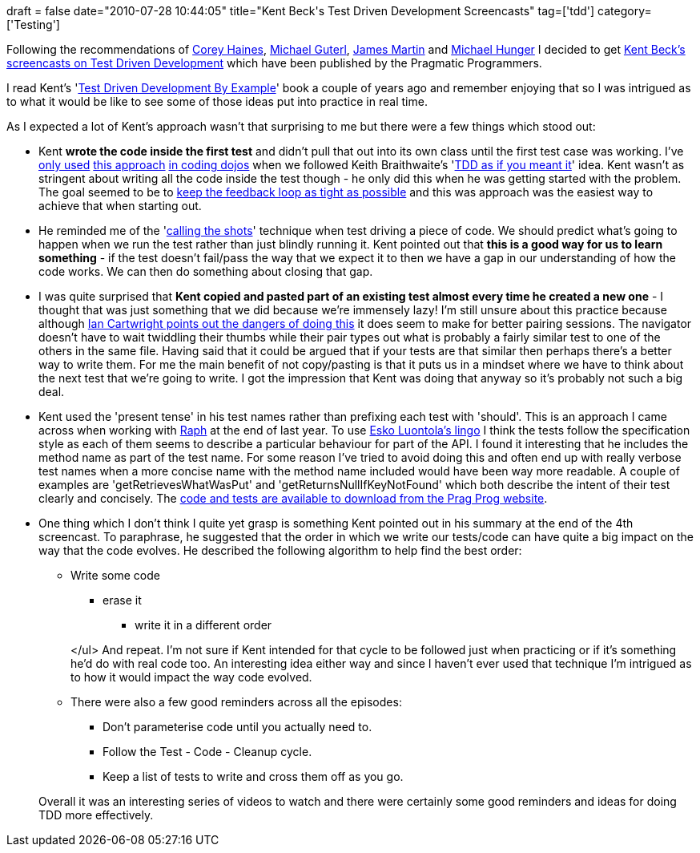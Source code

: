 +++
draft = false
date="2010-07-28 10:44:05"
title="Kent Beck's Test Driven Development Screencasts"
tag=['tdd']
category=['Testing']
+++

Following the recommendations of http://twitter.com/coreyhaines/status/19490859095[Corey Haines], http://twitter.com/mguterl/status/19527458401[Michael Guterl], http://twitter.com/jmrtn/status/19491323181[James Martin] and http://twitter.com/mesirii/status/19489106768[Michael Hunger] I decided to get http://www.pragprog.com/screencasts/v-kbtdd/test-driven-development[Kent Beck's screencasts on Test Driven Development] which have been published by the Pragmatic Programmers.

I read Kent's 'http://www.markhneedham.com/blog/2008/10/07/test-driven-development-by-example-book-review/[Test Driven Development By Example]' book a couple of years ago and remember enjoying that so I was intrigued as to what it would be like to see some of those ideas put into practice in real time.

As I expected a lot of Kent's approach wasn't that surprising to me but there were a few things which stood out:

* Kent *wrote the code inside the first test* and didn't pull that out into its own class until the first test case was working. I've http://www.markhneedham.com/blog/2009/04/30/coding-dojo-13-tdd-as-if-you-meant-it/[only used] http://www.markhneedham.com/blog/2009/05/15/coding-dojo-14-rock-scissors-paper-tdd-as-if-you-meant-it/[this approach] http://www.markhneedham.com/blog/2009/08/08/coding-dojo-21-tdd-as-if-you-meant-it-revisited/[in coding dojos] when we followed Keith Braithwaite's 'http://gojko.net/2009/02/27/thought-provoking-tdd-exercise-at-the-software-craftsmanship-conference/[TDD as if you meant it]' idea. Kent wasn't as stringent about writing all the code inside the test though - he only did this when he was getting started with the problem. The goal seemed to be to http://www.markhneedham.com/blog/2009/07/20/coding-quick-feedback/[keep the feedback loop as tight as possible] and this was approach was the easiest way to achieve that when starting out.
* He reminded me of the 'http://www.markhneedham.com/blog/2010/07/28/tdd-call-your-shots/[calling the shots]' technique when test driving a piece of code. We should predict what's going to happen when we run the test rather than just blindly running it. Kent pointed out that *this is a good way for us to learn something* - if the test doesn't fail/pass the way that we expect it to then we have a gap in our understanding of how the code works. We can then do something about closing that gap.
* I was quite surprised that *Kent copied and pasted part of an existing test almost every time he created a new one* - I thought that was just something that we did because we're immensely lazy! I'm still unsure about this practice because although http://blog.iancartwright.com/2009/04/test-code-is-just-code.html[Ian Cartwright points out the dangers of doing this] it does seem to make for better pairing sessions. The navigator doesn't have to wait twiddling their thumbs while their pair types out what is probably a fairly similar test to one of the others in the same file. Having said that it could be argued that if your tests are that similar then perhaps there's a better way to write them. For me the main benefit of not copy/pasting is that it puts us in a mindset where we have to think about the next test that we're going to write. I got the impression that Kent was doing that anyway so it's probably not such a big deal.
* Kent used the 'present tense' in his test names rather than prefixing each test with 'should'. This is an approach I came across when working with http://raphscallion.com/[Raph] at the end of last year. To use http://blog.orfjackal.net/2010/02/three-styles-of-naming-tests.html[Esko Luontola's lingo] I think the tests follow the specification style as each of them seems to describe a particular behaviour for part of the API. I found it interesting that he includes the method name as part of the test name. For some reason I've tried to avoid doing this and often end up with really verbose test names when a more concise name with the method name included would have been way more readable. A couple of examples are 'getRetrievesWhatWasPut' and 'getReturnsNullIfKeyNotFound' which both describe the intent of their test clearly and concisely. The http://www.pragprog.com/screencasts/v-kbtdd/source_code[code and tests are available to download from the Prag Prog website].
* One thing which I don't think I quite yet grasp is something Kent pointed out in his summary at the end of the 4th screencast. To paraphrase, he suggested that the order in which we write our tests/code can have quite a big impact on the way that the code evolves. He described the following algorithm to help find the best order:
 ** Write some code
  *** erase it
   **** write it in a different order

+
</ul> And repeat. I'm not sure if Kent intended for that cycle to be followed just when practicing or if it's something he'd do with real code too. An interesting idea either way and since I haven't ever used that technique I'm intrigued as to how it would impact the way code evolved.
 ** There were also a few good reminders across all the episodes:
  *** Don't parameterise code until you actually need to.
  *** Follow the Test - Code - Cleanup cycle.
  *** Keep a list of tests to write and cross them off as you go.

+
Overall it was an interesting series of videos to watch and there were certainly some good reminders and ideas for doing TDD more effectively.

